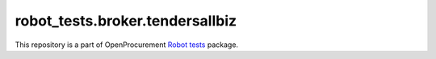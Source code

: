 robot_tests.broker.tendersallbiz
================================

|Join the chat at
https://gitter.im/openprocurement/robot_tests.broker.tendersallbiz|

This repository is a part of OpenProcurement `Robot
tests <https://github.com/openprocurement/robot_tests>`__ package.

.. |Join the chat at https://gitter.im/openprocurement/robot_tests.broker.tendersallbiz| image:: https://badges.gitter.im/openprocurement/robot_tests.broker.tendersallbiz.svg
   :target: https://gitter.im/openprocurement/robot_tests.broker.tendersallbiz
